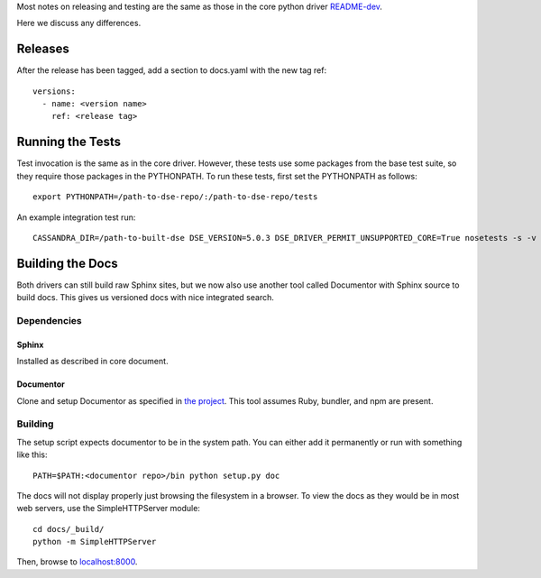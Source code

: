 Most notes on releasing and testing are the same as those in the core python driver `README-dev <https://github.com/datastax/python-driver/blob/master/README-dev.rst>`_.

Here we discuss any differences.

Releases
========
After the release has been tagged, add a section to docs.yaml with the new tag ref::

    versions:
      - name: <version name>
        ref: <release tag>

Running the Tests
=================
Test invocation is the same as in the core driver. However, these tests use some packages from the base test suite, so
they require those packages in the PYTHONPATH. To run these tests, first set the PYTHONPATH as follows::

    export PYTHONPATH=/path-to-dse-repo/:/path-to-dse-repo/tests

An example integration test run::

    CASSANDRA_DIR=/path-to-built-dse DSE_VERSION=5.0.3 DSE_DRIVER_PERMIT_UNSUPPORTED_CORE=True nosetests -s -v tests/graphtest/integration/test_graph.py

Building the Docs
=================
Both drivers can still build raw Sphinx sites, but we now also use another tool called Documentor with
Sphinx source to build docs. This gives us versioned docs with nice integrated search.

Dependencies
------------
Sphinx
~~~~~~
Installed as described in core document.

Documentor
~~~~~~~~~~
Clone and setup Documentor as specified in `the project <https://github.com/riptano/documentor#installation-and-quick-start>`_.
This tool assumes Ruby, bundler, and npm are present.

Building
--------
The setup script expects documentor to be in the system path. You can either add it permanently or run with something
like this::

    PATH=$PATH:<documentor repo>/bin python setup.py doc

The docs will not display properly just browsing the filesystem in a browser. To view the docs as they would be in most
web servers, use the SimpleHTTPServer module::

    cd docs/_build/
    python -m SimpleHTTPServer

Then, browse to `localhost:8000 <http://localhost:8000>`_.
